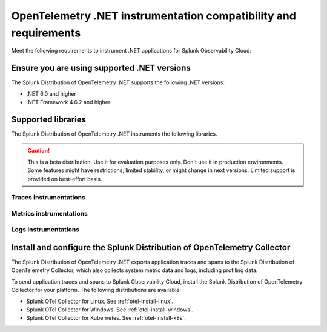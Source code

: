 .. _dotnet-otel-requirements:

******************************************************************
OpenTelemetry .NET instrumentation compatibility and requirements
******************************************************************

.. meta::
    :description: This is what you need to instrument .NET applications for Splunk Observability Cloud.

Meet the following requirements to instrument .NET applications for Splunk Observability Cloud:

.. _dotnet-otel-versions:

Ensure you are using supported .NET versions
==============================================================

The Splunk Distribution of OpenTelemetry .NET supports the following .NET versions:

- .NET 6.0 and higher
- .NET Framework 4.6.2 and higher

.. _supported-dotnet-otel-libraries:

Supported libraries
=================================================

The Splunk Distribution of OpenTelemetry .NET instruments the following libraries.

.. caution:: This is a beta distribution. Use it for evaluation purposes only. Don't use it in production environments. Some features might have restrictions, limited stability, or might change in next versions. Limited support is provided on best-effort basis.

Traces instrumentations
---------------------------------

.. list-table:: 
   :widths: 40 30 30
   :width: 100%
   :header-rows: 1

   * - Library
     - Supported versions
     - Maturity level
     - Support level
     - Instrumentation ID
   * - ASP.NET Framework (.NET Framework) |br| MVC / WebApi (Only integrated pipeline mode supported)
     - See :ref:`dotnet-otel-versions`
     - Experimental
     - Community support
     - ``ASPNET``
   * - ASP.NET Core
     - See :ref:`dotnet-otel-versions`
     - Experimental
     - Community support
     - ``ASPNETCORE``
   * - Azure SDK
     - ``Azure.`` prefixed packages, released after October 1, 2021
     - Experimental
     - Vendor support
     - ``AZURE``
   * - Elastic.Clients.Elasticsearch
     - 8.0.0 and higher
     - Experimental
     - Vendor support
     - ``ELASTICSEARCH``
   * - Microsoft.EntityFrameworkCore |br| (Not supported on .NET Framework)
     - 6.0.12 and higher
     - Experimental
     - Community support
     - ``ENTITYFRAMEWORKCORE``
   * - GraphQL |br| (Not supported on .NET Framework)
     - 7.5.0 and higher
     - Experimental
     - Vendor support
     - ``GRAPHQL``
   * - Grpc.Net.Client
     - 2.52.0 to 3.0.0
     - Experimental
     - Community support
     - ``GRPCNETCLIENT``
   * - System.Net.Http.HttpClient and |br| System.Net.HttpWebRequest
     - See :ref:`dotnet-otel-versions`
     - Experimental
     - Community support
     - ``HTTPCLIENT``
   * - MassTransit |br| (Not supported on .NET Framework)
     - 8.0.0 and higher
     - Experimental
     - Vendor support
     - ``MASSTRANSIT``
   * - MongoDB.Driver.Core |br| (Not supported on .NET Framework)
     - 2.13.3 to 3.0.0
     - Experimental
     - Vendor support
     - ``MONGODB``
   * - MySqlConnector
     - 2.0.0 and higher
     - Experimental
     - Vendor support
     - ``MYSQLCONNECTOR``  
   * - MySql.Data |br| (Not supported on .NET Framework)
     - 8.1.0 and higher
     - Experimental
     - Vendor support
     - ``MYSQLDATA``
   * - Npgsql
     - 6.0.0 and higher
     - Experimental
     - Vendor support
     - ``NPGSQL``
   * - NServiceBus
     - 8.0.0 and higher
     - Experimental
     - Vendor support
     - ``NSERVICEBUS``
   * - Microsoft.Data.SqlClient and |br| System.Data.SqlClient
     - Version 3.* is not supported on .NET Framework
     - Experimental
     - Community support
     - ``SQLCLIENT``
   * - Quartz |br| (Not supported on .NET Framework 4.7.1 and lower)
     - 3.4.0 and higher
     - Experimental
     - Community support
     - ``QUARTZ``
   * - StackExchange.Redis |br| (Not supported on .NET Framework)
     - 2.0.405 to 3.0.0
     - Experimental
     - Community support
     - ``STACKEXCHANGEREDIS``
   * - System.ServiceModel |br| (Service side not supported on .NET)
     - 4.7.0 and higher |br| of ``System.ServiceModel.Primitives``
     - Experimental
     - Community support
     - ``WCFCLIENT`` for client side instrumentation and |br| ``WCFSERVICE`` for service side instrumentation


Metrics instrumentations
---------------------------------

.. list-table:: 
   :widths: 40 30 30
   :width: 100%
   :header-rows: 1

   * - Library
     - Supported versions
     - Maturity level
     - Support level
     - Instrumentation ID
   * - ASP.NET Framework
     - See :ref:`dotnet-otel-versions`
     - Experimental
     - Community support
     - ``ASPNET`` |br| (Requires the trace instrumentation)
   * - ASP.NET Core
     - See :ref:`dotnet-otel-versions`
     - Experimental
     - Community support
     - ``ASPNETCORE`` |br| (Automatically activates ``Microsoft.AspNetCore.Hosting.HttpRequestIn`` spans.)
   * - System.Net.Http.HttpClient and |br| System.Net.HttpWebRequest
     - See :ref:`dotnet-otel-versions`
     - Experimental
     - Community support
     - ``HTTPCLIENT``
   * - OpenTelemetry.Instrumentation.Runtime
     - See :ref:`dotnet-otel-versions`
     - Experimental
     - Community support
     - ``NETRUNTIME``
   * - NServiceBus
     - 8.0.0 and higher
     - Experimental
     - Vendor support
     - ``NSERVICEBUS``
   * - OpenTelemetry.Instrumentation.Process
     - See :ref:`dotnet-otel-versions`
     - Experimental
     - Community support
     - ``PROCESS``

Logs instrumentations
---------------------------------

.. list-table:: 
   :widths: 40 30 30
   :width: 100%
   :header-rows: 1

   * - Library
     - Status
     - Support level
     - Supported versions
     - Instrumentation ID
   * - Microsoft.Extensions.Logging 6.0.0 and higher |br| (Not supported on .NET Framework)
     - 6.0.0 and higher
     - Experimental
     - Community support
     - ``ILOGGER`` |br| (Requires the trace instrumentation)

.. _dotnet-otel-collector-requirement:

Install and configure the Splunk Distribution of OpenTelemetry Collector
======================================================================================================

The Splunk Distribution of OpenTelemetry .NET exports application traces and spans to the Splunk Distribution of OpenTelemetry Collector, which also collects system metric data and logs, including profiling data.

To send application traces and spans to Splunk Observability Cloud, install the Splunk Distribution of OpenTelemetry Collector for your platform. The following distributions are available:

- Splunk OTel Collector for Linux. See :ref:`otel-install-linux`.
- Splunk OTel Collector for Windows. See :ref:`otel-install-windows`.
- Splunk OTel Collector for Kubernetes. See :ref:`otel-install-k8s`.
